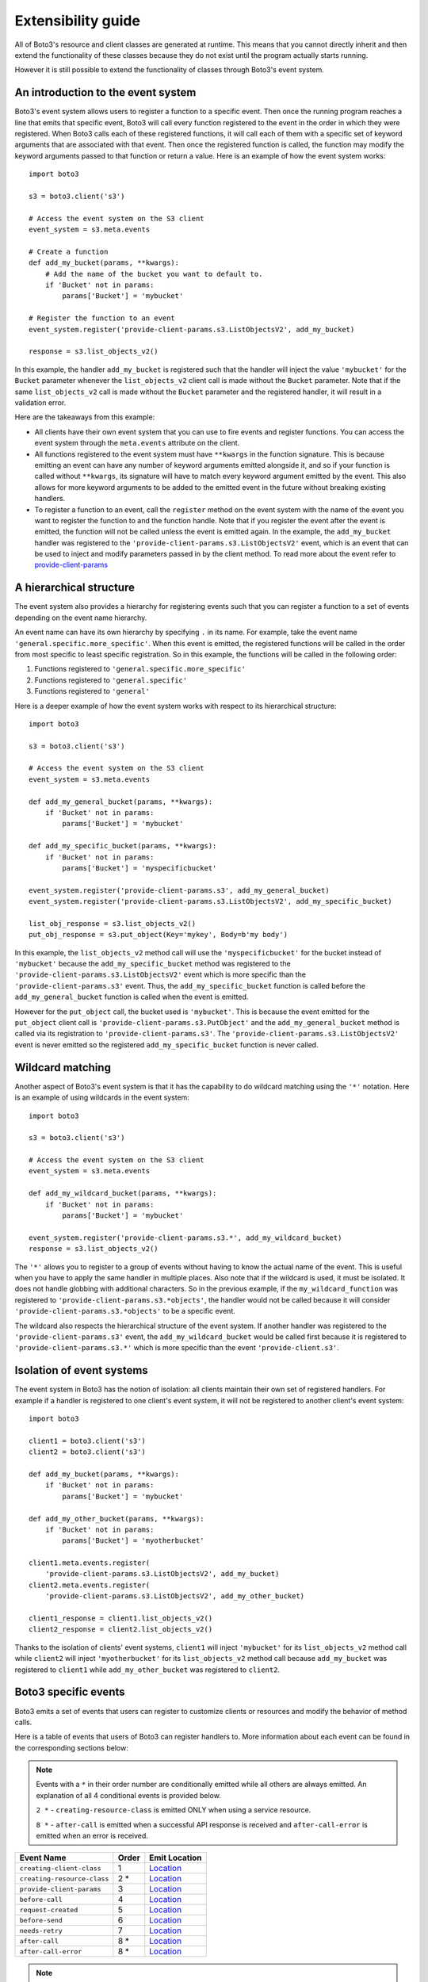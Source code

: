 Extensibility guide
===================

All of Boto3's resource and client classes are generated at runtime.
This means that you cannot directly inherit and then extend the
functionality of these classes because they do not exist until the
program actually starts running.


However it is still possible to extend the functionality of classes through
Boto3's event system.


An introduction to the event system
-----------------------------------

Boto3's event system allows users to register a function to
a specific event. Then once the running program reaches a line that
emits that specific event, Boto3 will call every function
registered to the event in the order in which they were registered.
When Boto3 calls each of these registered functions,
it will call each of them with a specific set of
keyword arguments that are associated with that event.
Then once the registered function
is called, the function may modify the keyword arguments passed to that
function or return a value.
Here is an example of how the event system works::

    import boto3

    s3 = boto3.client('s3')

    # Access the event system on the S3 client
    event_system = s3.meta.events

    # Create a function 
    def add_my_bucket(params, **kwargs):
        # Add the name of the bucket you want to default to.
        if 'Bucket' not in params:
            params['Bucket'] = 'mybucket'

    # Register the function to an event
    event_system.register('provide-client-params.s3.ListObjectsV2', add_my_bucket)

    response = s3.list_objects_v2()

In this example, the handler ``add_my_bucket``
is registered such that the handler will inject the
value ``'mybucket'`` for the ``Bucket`` parameter whenever the
``list_objects_v2`` client call is made without the ``Bucket`` parameter. Note
that if the same ``list_objects_v2`` call is made without the ``Bucket``
parameter and the registered handler, it will result in a validation error.

Here are the takeaways from this example:

* All clients have their own event system that you can use to fire events
  and register functions. You can access the event system through the
  ``meta.events`` attribute on the client.
* All functions registered to the event system must have ``**kwargs`` in
  the function signature. This is because emitting an event can have any
  number of keyword arguments emitted alongside it, and so if your
  function is called without ``**kwargs``, its signature will have to
  match every keyword argument emitted by the event. This also allows for
  more keyword arguments to be added to the emitted event in the future
  without breaking existing handlers.
* To register a function to an event, call the ``register`` method on the
  event system with the name of the event you want to register the
  function to and the function handle. Note that if you register the event
  after the event is emitted, the function will not be called unless the
  event is emitted again. In the example, the ``add_my_bucket`` handler
  was registered to the ``'provide-client-params.s3.ListObjectsV2'`` event,
  which is an event that can be used to inject and modify parameters passed
  in by the client method. To read more about the event refer to
  `provide-client-params`_


A hierarchical structure
------------------------

The event system also provides a hierarchy for registering events such that
you can register a function to a set of events depending on the event name
hierarchy.

An event name can have its own hierarchy by specifying ``.`` in its name. For
example, take the event name ``'general.specific.more_specific'``. When
this event is emitted, the registered functions will be called in the order
from most specific to least specific registration. So in this example, the
functions will be called in the following order:

1) Functions registered to ``'general.specific.more_specific'``
2) Functions registered to ``'general.specific'``
3) Functions registered to ``'general'``

Here is a deeper example of how the event system works with respect to
its hierarchical structure::

    import boto3

    s3 = boto3.client('s3')

    # Access the event system on the S3 client
    event_system = s3.meta.events

    def add_my_general_bucket(params, **kwargs):
        if 'Bucket' not in params:
            params['Bucket'] = 'mybucket'

    def add_my_specific_bucket(params, **kwargs):
        if 'Bucket' not in params:
            params['Bucket'] = 'myspecificbucket'

    event_system.register('provide-client-params.s3', add_my_general_bucket)
    event_system.register('provide-client-params.s3.ListObjectsV2', add_my_specific_bucket)

    list_obj_response = s3.list_objects_v2()
    put_obj_response = s3.put_object(Key='mykey', Body=b'my body')

In this example, the ``list_objects_v2`` method call will use the
``'myspecificbucket'`` for the bucket instead of ``'mybucket'`` because
the ``add_my_specific_bucket`` method was registered to the
``'provide-client-params.s3.ListObjectsV2'`` event which is more specific than
the ``'provide-client-params.s3'`` event. Thus, the
``add_my_specific_bucket`` function is called before the
``add_my_general_bucket`` function is called when the event is emitted.

However for the ``put_object`` call, the bucket used is ``'mybucket'``. This
is because the event emitted for the ``put_object`` client call is
``'provide-client-params.s3.PutObject'`` and the ``add_my_general_bucket``
method is called via its registration to ``'provide-client-params.s3'``. The
``'provide-client-params.s3.ListObjectsV2'`` event is never emitted so the
registered ``add_my_specific_bucket`` function is never called.


Wildcard matching
-----------------

Another aspect of Boto3's event system is that it has the capability
to do wildcard matching using the ``'*'`` notation. Here is an example
of using wildcards in the event system::

    import boto3

    s3 = boto3.client('s3')

    # Access the event system on the S3 client
    event_system = s3.meta.events

    def add_my_wildcard_bucket(params, **kwargs):
        if 'Bucket' not in params:
            params['Bucket'] = 'mybucket'

    event_system.register('provide-client-params.s3.*', add_my_wildcard_bucket)
    response = s3.list_objects_v2()


The ``'*'`` allows you to register to a group of events without having to
know the actual name of the event. This is useful when you have to apply
the same handler in multiple places. Also note that if the wildcard is used,
it must be isolated. It does not handle globbing with additional characters.
So in the previous example, if the ``my_wildcard_function`` was registered
to ``'provide-client-params.s3.*objects'``, the handler would not be
called because it will consider ``'provide-client-params.s3.*objects'`` to be
a specific event.

The wildcard also respects the hierarchical structure of the event system.
If another handler was registered to the ``'provide-client-params.s3'`` event,
the ``add_my_wildcard_bucket`` would be called first because it is registered
to ``'provide-client-params.s3.*'`` which is more specific than the event
``'provide-client.s3'``.


Isolation of event systems
--------------------------

The event system in Boto3 has the notion of isolation:
all clients maintain their own set of registered handlers. For example if a
handler is registered to one client's event system, it will not be registered
to another client's event system::

    import boto3

    client1 = boto3.client('s3')
    client2 = boto3.client('s3')

    def add_my_bucket(params, **kwargs):
        if 'Bucket' not in params:
            params['Bucket'] = 'mybucket'

    def add_my_other_bucket(params, **kwargs):
        if 'Bucket' not in params:
            params['Bucket'] = 'myotherbucket'

    client1.meta.events.register(
        'provide-client-params.s3.ListObjectsV2', add_my_bucket)
    client2.meta.events.register(
        'provide-client-params.s3.ListObjectsV2', add_my_other_bucket)

    client1_response = client1.list_objects_v2()
    client2_response = client2.list_objects_v2()


Thanks to the isolation of clients' event systems, ``client1`` will inject
``'mybucket'`` for its ``list_objects_v2`` method call while ``client2`` will
inject ``'myotherbucket'`` for its ``list_objects_v2`` method call because
``add_my_bucket`` was registered to ``client1`` while ``add_my_other_bucket``
was registered to ``client2``.


Boto3 specific events
---------------------

Boto3 emits a set of events that users can register to
customize clients or resources and modify the behavior of method calls.

Here is a table of events that users of Boto3 can register handlers to. More information
about each event can be found in the corresponding sections below:

.. note::

  Events with a ``*`` in their order number are conditionally emitted while all others are always emitted.
  An explanation of all 4 conditional events is provided below.

  ``2 *`` - ``creating-resource-class`` is emitted ONLY when using a service resource.

  ``8 *`` - ``after-call`` is emitted when a successful API response is received
  and ``after-call-error`` is emitted when an error is received.

+-----------------------------+-------+-----------------------------------------------------------------------------------------------------------------------------------------------+
| Event Name                  | Order | Emit Location                                                                                                                                 |
+=============================+=======+===============================================================================================================================================+
| ``creating-client-class``   | 1     | `Location <https://github.com/search?q=repo%3Aboto%2Fbotocore+creating-client-class+path%3A%2F%5Ebotocore%5C%2Fclient%5C.py%2F&type=code>`_   |
+-----------------------------+-------+-----------------------------------------------------------------------------------------------------------------------------------------------+
| ``creating-resource-class`` | 2 *   | `Location <https://github.com/boto/boto3/blob/f5d2face1e314388f9dcada7fa13e2326bf54f5a/boto3/resources/factory.py#LL152C1-L157C14>`_          |
+-----------------------------+-------+-----------------------------------------------------------------------------------------------------------------------------------------------+
| ``provide-client-params``   | 3     | `Location <https://github.com/search?q=repo%3Aboto%2Fbotocore+provide-client-params+path%3A%2F%5Ebotocore%5C%2Fclient%5C.py%2F&type=code>`_   |
+-----------------------------+-------+-----------------------------------------------------------------------------------------------------------------------------------------------+
| ``before-call``             | 4     | `Location <https://github.com/search?q=repo%3Aboto%2Fbotocore+before-call+path%3A%2F%5Ebotocore%5C%2Fclient%5C.py%2F&type=code>`_             |
+-----------------------------+-------+-----------------------------------------------------------------------------------------------------------------------------------------------+
| ``request-created``         | 5     | `Location <https://github.com/search?q=repo%3Aboto%2Fbotocore+request-created+path%3A%2F%5Ebotocore%5C%2Fendpoint%5C.py%2F&type=code>`_       |
+-----------------------------+-------+-----------------------------------------------------------------------------------------------------------------------------------------------+
| ``before-send``             | 6     | `Location <https://github.com/search?q=repo%3Aboto%2Fbotocore+before-send+path%3A%2F%5Ebotocore%5C%2Fendpoint%5C.py%2F&type=code>`_           |
+-----------------------------+-------+-----------------------------------------------------------------------------------------------------------------------------------------------+
| ``needs-retry``             | 7     | `Location <https://github.com/search?q=repo%3Aboto%2Fbotocore+needs-retry+path%3A%2F%5Ebotocore%5C%2Fendpoint%5C.py%2F&type=code>`_           |
+-----------------------------+-------+-----------------------------------------------------------------------------------------------------------------------------------------------+
| ``after-call``              | 8 *   | `Location <https://github.com/search?q=repo%3Aboto%2Fbotocore+after-call.+path%3A%2F%5Ebotocore%5C%2Fclient%5C.py%2F&type=code>`_             |
+-----------------------------+-------+-----------------------------------------------------------------------------------------------------------------------------------------------+
| ``after-call-error``        | 8 *   | `Location <https://github.com/search?q=repo%3Aboto%2Fbotocore+after-call-error+path%3A%2F%5Ebotocore%5C%2Fclient%5C.py%2F&type=code>`_        |
+-----------------------------+-------+-----------------------------------------------------------------------------------------------------------------------------------------------+

.. note::
  If any of the following keywords are included in an event's Full Event Name, you'll need
  to replace it with the corresponding value:

  * ``service-name`` - The value used to instantiate a client as in ``boto3.client('service-name')``.
  * ``operation-name`` - The underlying API operation name of the corresponding client method. To access
    the operation API name, retrieve the value from the ``client.meta.method_to_api_mapping`` dictionary 
    using the name of the desired client method as the key.
  * ``resource-name`` - The name of the resource class such as ``ServiceResource``.
  


`creating-client-class`
~~~~~~~~~~~~~~~~~~~~~

:Full Event Name:
  ``'creating-client-class.service-name'``

:Description:
  This event is emitted upon creation of the client class for a service. The
  client class for a service is not created until the first instantiation of
  the client class. Use this event for adding methods to the client class
  or adding classes for the client class to inherit from.

:Keyword Arguments Emitted:

  :type class_attributes: dict
  :param class_attributes: A dictionary where the keys are the names of the
     attributes of the class and the values are the actual attributes of
     the class.

  :type base_classes: list
  :param base_classes: A list of classes that the client class will inherit
     from where the order of inheritance is the same as the order of the list.

:Expected Return Value: ``None``

:Example:
  Here is an example of how to add a method to the client class::

    from boto3.session import Session
    
    def custom_method(self):
        print('This is my custom method')

    def add_custom_method(class_attributes, **kwargs):
        class_attributes['my_method'] = custom_method

    session = Session()
    session.events.register('creating-client-class.s3', add_custom_method)

    client = session.client('s3')
    client.my_method()

  This should output::

    This is my custom method
    

  Here is an example of how to add a new class for the client class to
  inherit from::

    from boto3.session import Session

    class MyClass(object):
        def __init__(self, *args, **kwargs):
            super(MyClass, self).__init__(*args, **kwargs)
            print('Client instantiated!')

    def add_custom_class(base_classes, **kwargs):
        base_classes.insert(0, MyClass)

    session = Session()
    session.events.register('creating-client-class.s3', add_custom_class)

    client = session.client('s3')

  This should output::

    Client instantiated!


`creating-resource-class`
~~~~~~~~~~~~~~~~~~~~~~~

:Full Event Name:
  ``'creating-resource-class.service-name.resource-name'``

:Description:
  This event is emitted upon creation of the resource class. The
  resource class is not created until the first instantiation of
  the resource class. Use this event for adding methods to the resource
  class or adding classes for the resource class to inherit from.

:Keyword Arguments Emitted:

  :type class_attributes: dict
  :param class_attributes: A dictionary where the keys are the names of the
     attributes of the class and the values are the actual attributes of
     the class.

  :type base_classes: list
  :param base_classes: A list of classes that the resource class will inherit
     from where the order of inheritance is the same as the order of the list.

:Expected Return Value: ``None``

:Example:
  Here is an example of how to add a method to a resource class::

    from boto3.session import Session
    
    def custom_method(self):
        print('This is my custom method')

    def add_custom_method(class_attributes, **kwargs):
        class_attributes['my_method'] = custom_method

    session = Session()
    session.events.register('creating-resource-class.s3.ServiceResource',
                            add_custom_method)

    resource = session.resource('s3')
    resource.my_method()

  This should output::

    This is my custom method
    

  Here is an example of how to add a new class for a resource class to
  inherit from::

    from boto3.session import Session

    class MyClass(object):
        def __init__(self, *args, **kwargs):
            super(MyClass, self).__init__(*args, **kwargs)
            print('Resource instantiated!')

    def add_custom_class(base_classes, **kwargs):
        base_classes.insert(0, MyClass)

    session = Session()
    session.events.register('creating-resource-class.s3.ServiceResource',
                            add_custom_class)

    resource = session.resource('s3')

  This should output::

    Resource instantiated!


`provide-client-params`
~~~~~~~~~~~~~~~~~~~~~

:Full Event Name:
  ``'provide-client-params.service-name.operation-name'``

:Description:
  This event is emitted before operation parameters are validated and built 
  into the HTTP request that will be sent over the wire. Use this event to 
  inject or modify parameters.

:Keyword Arguments Emitted:

  :type params: dict
  :param params: A dictionary containing key value pairs consisting of the parameters 
    passed through to the client method.

  :type model: ``botocore.model.OperationModel``
  :param model: A model representing the underlying API operation of the
    client method.

:Expected Return Value: ``None`` or return a new dictionary of
  parameters to use when making the request.

:Example:
  Here is an example of how to inject a parameter using the event::

    import boto3

    s3 = boto3.client('s3')

    # Access the event system on the S3 client
    event_system = s3.meta.events

    # Create a function
    def add_my_bucket(params, **kwargs):
        # Add the name of the bucket you want to default to.
        if 'Bucket' not in params:
            params['Bucket'] = 'mybucket'

    # Register the function to an event
    event_system.register('provide-client-params.s3.ListObjectsV2', add_my_bucket)

    response = s3.list_objects_v2()


`before-call`
~~~~~~~~~~~~~~~~~~~~~

:Full Event Name:
  ``'before-call.service-name.operation-name'``

:Description:
  This event is emitted just before creating and sending the HTTP request. 
  Use this event for modifying various HTTP request components prior to the request 
  being created. A response tuple may optionally be returned to trigger a short-circuit 
  and prevent the request from being made. This is useful for testing and is how the 
  `botocore stubber <https://botocore.amazonaws.com/v1/documentation/api/latest/reference/stubber.html>`_
  mocks responses.

:Keyword Arguments Emitted:

  :type model: ``botocore.model.OperationModel``
  :param model: A model representing the underlying API operation of the
    client method.

  :type params: dict
  :param params: A dictionary containing key value pairs for various components of 
  an HTTP request such as ``url_path``, ``host_prefix``, ``query_string``, ``headers``, 
  ``body``, and ``method``.

  :type request_signer: ``botocore.signers.RequestSigner``
  :param request_signer: An object to sign requests before they are sent over
    the wire using one of the authentication mechanisms defined in ``auth.py``.

:Expected Return Value: ``None`` or a ``tuple`` that includes both the ``botocore.awsrequest.AWSResponse``
  and a ``dict`` that represents the parsed response described by the model.

:Example:
  Here is an example of how to add a custom header before making an API call::

    import boto3

    s3 = boto3.client('s3')

    # Access the event system on the S3 client
    event_system = s3.meta.events

    # Create a function that adds a custom header and prints all headers.
    def add_custom_header_before_call(model, params, request_signer, **kwargs):
        params['headers']['my-custom-header'] = 'header-info'
        headers = params['headers']
        print(f'param headers: {headers}')

    #  Register the function to an event.
    event_system.register('before-call.s3.ListBuckets', add_custom_header_before_call)

    s3.list_buckets()

  This should output::

    param headers: { ... , 'my-custom-header': 'header-info'}


`request-created`
~~~~~~~~~~~~~~~~~~~~~

:Full Event Name:
  ``'request-created.service-name.operation-name'``

:Description:
  This event is emitted just after the request is created and triggers request signing.

:Keyword Arguments Emitted:

  :type request: ``botocore.awsrequest.AWSRequest``
  :param request: An AWSRequest object which represents the request that was
    created given some params and an operation model.

  :type operation_name: str
  :param operation_name: The name of the service operation model i.e. ``ListObjectsV2``.

:Expected Return Value: ``None``

:Example:
  Here is an example of how to inspect the request once it's created::

    import boto3

    s3 = boto3.client('s3')

    # Access the event system on the S3 client
    event_system = s3.meta.events

    # Create a function that prints the request information.
    def inspect_request_created(request, operation_name, **kwargs):
        print('Request Info:')
        print(f'method: {request.method}')
        print(f'url: {request.url}')
        print(f'data: {request.data}')
        print(f'params: {request.params}')
        print(f'auth_path: {request.auth_path}')
        print(f'stream_output: {request.stream_output}')
        print(f'headers: {request.headers}')
        print(f'operation_name: {operation_name}')

    # Register the function to an event
    event_system.register('request-created.s3.ListObjectsV2', inspect_request_created)

    response = s3.list_objects_v2(Bucket='my-bucket')

  This should output::

    Request Info:
    method: GET
    url: https://my-bucket.s3 ...
    data: ...
    params: { ... }
    auth_path: ...
    stream_output: ...
    headers: ...
    operation_name: ListObjectsV2


`before-send`
~~~~~~~~~~~~~~~~~~~~~

:Full Event Name:
  ``'before-send.service-name.operation-name'``

:Description:
  This event is emitted when the operation has been fully serialized, signed,
  and is ready to be sent over the wire. This event allows the finalized
  request to be inspected and allows a response to be returned that fulfills
  the request. If no response is returned botocore will fulfill the request
  as normal.

:Keyword Arguments Emitted:

  :type request: ``botocore.awsrequest.AWSPreparedRequest``
  :param request: A data class representing a finalized request to be sent over the wire.

:Expected Return Value: ``None`` or an instance of ``botocore.awsrequest.AWSResponse``.

:Example:
  Here is an example of how to register a function that allows you to inspect
  the prepared request before it's sent::

    import boto3

    s3 = boto3.client('s3')

    # Access the event system on the S3 client
    event_system = s3.meta.events

    # Create a function that inspects the prepared request.
    def inspect_request_before_send(request, **kwargs):
        print(f'request: {request}')

    # Register the function to an event
    event_system.register('before-send.s3.ListBuckets', inspect_request_before_send)

    s3.list_buckets()

  This should output::

    request: <AWSPreparedRequest ... >


`needs-retry`
~~~~~~~~~~~~~~~~~~~~~~~

:Full Event Name:
  ``'needs-retry.service-name.operation-name'``

:Description:
  This event is emitted before checking if the most recent request needs to be retried.
  Use this event to define custom retry behavior when the configurable  
  `retry modes <https://boto3.amazonaws.com/v1/documentation/api/latest/guide/retries.html>`_ 
  are not sufficient.

:Keyword Arguments Emitted:

  :type response: tuple
  :param response: A tuple that includes both the ``botocore.awsrequest.AWSResponse``
    and a ``dict`` that represents the parsed response described by the model.

  :type endpoint: ``botocore.endpoint.Endpoint``
  :param endpoint:  Represents an endpoint for a particular service.

  :type operation: ``botocore.model.OperationModel``
  :param operation: A model representing the underlying API operation of the
    client method.

  :type attempts: int
  :param attempts: A number representing the amount of retries that have been attempted.

  :type caught_exception: ``Exception`` | ``None```
  :param caught_exception: The exception raised after making an api call. If there was no
    exception, this will be None.

  :type request_dict: dict
  :param request_dict: A dictionary containing key value pairs for various components of 
    an HTTP request such as ``url_path``, ``host_prefix``, ``query_string``, ``headers``, 
    ``body``, and ``method``.

:Expected Return Value: Return ``None`` if no retry is needed, or return an ``int`` representing the 
  retry delay in seconds.

:Example:
  Here is an example of how to add custom retry behavior::

  import boto3

  s3 = boto3.client('s3')

  # Access the event system on the S3 client
  event_system = s3.meta.events

  # Create a handler that determines retry behavior.
  def needs_retry_handler(**kwargs):
      # Implement custom retry logic
      if some_condition:
          return None
      else:
          return some_delay

  # Register the function to an event
  event_system.register('needs-retry', needs_retry_handler)

  s3.list_buckets()


`after-call`
~~~~~~~~~~~~~~~~~~~~~

:Full Event Name:
  ``'after-call.service-name.operation-name'``

:Description:
  This event is emitted just after the service client makes an API call.
  This event allows developers to postprocess or inspect the API response according to the
  specific requirements of their application if needed.

:Keyword Arguments Emitted:

  :type http_response: ``botocore.awsrequest.AWSResponse``
  :param http_response: A data class representing an HTTP response received from the server.

  :type parsed: dict
  :param params: A parsed version of the AWSResponse in the form of
    a python dictionary.

  :type model: ``botocore.model.OperationModel``
  :param model: A model representing the underlying API operation of the
    client method.

:Expected Return Value: ``None``

:Example:
  Here is an example that inspects args emitted from the ``after-call`` event::

    import boto3

    s3 = boto3.client('s3')

    # Access the event system on the S3 client
    event_system = s3.meta.events

    # Create a function that prints the after-call event args.
    def print_after_call_args(http_response, parsed, model, **kwargs):
        print(f'http_response: {http_response}')
        print(f'parsed: {parsed}')
        print(f'model: {model.name}')

    # Register the function to an event
    event_system.register('after-call.s3.ListObjectsV2', print_after_call_args)

    s3.list_objects_v2(Bucket='my-bucket')

  This should output::

    http_response: <botocore.awsrequest.AWSResponse object at ...>
    parsed: { ... }
    model: ListObjectsV2


`after-call-error`
~~~~~~~~~~~~~~~~~~~~~

:Full Event Name:
  ``'after-call-error.service-name.operation-name'``

:Description:
  This event is emitted upon receiving an error after making an API call.
  This event provides information about any errors encountered during the
  operation and allows listeners to take corrective actions if necessary.

:Keyword Arguments Emitted:

  :type exception: ``Exception``
  :param exception: The exception raised after making an api call.

:Expected Return Value: ``None``

:Example:
  Here is an example we use the ``before-send`` to mimic a bad response which
  triggers the ``after-call-error`` event and prints the exception::

    import boto3

    s3 = boto3.client('s3')

    # Access the event system on the S3 client
    event_system = s3.meta.events

    # Prints the detected exception.
    def print_after_call_error_args(exception, **kwargs):
        if exception is not None:
            print(f'Exception Detected: {exception}')

    # Mocks an exception raised when making an API call.
    def list_objects_v2_bad_response(**kwargs):
        raise Exception("This is a test exception.")

    event_system.register('before-send.s3.ListBuckets', list_objects_v2_bad_response)
    event_system.register('after-call-error.s3.ListBuckets', print_after_call_error_args)

    s3.list_buckets()

  This should output::

    Exception Detected: This is a test exception.
    # Stack Trace
    Exception: This is a test exception.
